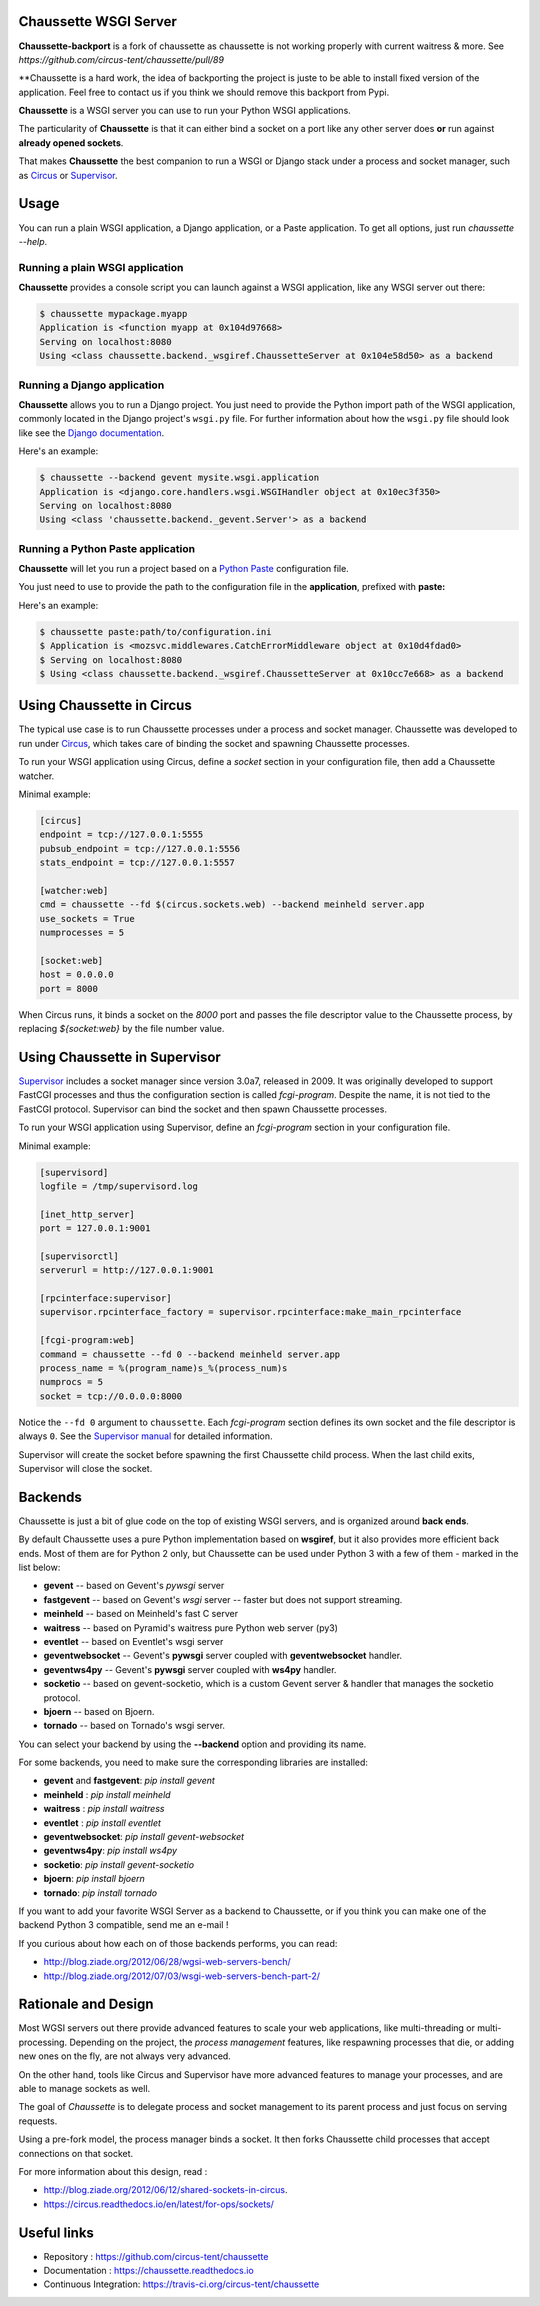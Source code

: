 Chaussette WSGI Server
======================

.. image:: images/chaussette.png
   :align: right

**Chaussette-backport** is a fork of chaussette as chaussette is not working
properly with current waitress & more. See `https://github.com/circus-tent/chaussette/pull/89`

**Chaussette is a hard work, the idea of backporting the project is juste to be able to install
fixed version of the application. Feel free to contact us if you think we should remove this backport
from Pypi.

**Chaussette** is a WSGI server you can use to run your Python WSGI
applications.

The particularity of **Chaussette** is that it can either bind a socket
on a port like any other server does **or** run against **already opened
sockets**.

That makes **Chaussette** the best companion to run a WSGI or Django
stack under a process and socket manager, such as
`Circus <http://circus.rtfd.org>`_ or `Supervisor <http://supervisord.org>`_.

.. image:: https://travis-ci.org/circus-tent/chaussette.svg?branch=master
   :alt: Build Status
   :target: https://secure.travis-ci.org/circus-tent/chaussette/

.. image:: https://coveralls.io/repos/circus-tent/chaussette/badge.svg?branch=master
   :alt: Coverage Status on master
   :target: https://coveralls.io/r/circus-tent/chaussette?branch=master

.. image:: https://img.shields.io/pypi/v/chaussette.svg
   :target: https://python.org/pypi/chaussette/

.. image:: https://img.shields.io/pypi/dm/chaussette.svg
   :target: https://python.org/pypi/chaussette/

.. image:: http://allmychanges.com/p/python/chaussette/badge/
   :target: http://allmychanges.com/p/python/chaussette/?utm_source=badge



Usage
=====

You can run a plain WSGI application, a Django application, or a Paste application.
To get all options, just run *chaussette --help*.


Running a plain WSGI application
--------------------------------

**Chaussette** provides a console script you can launch against a WSGI
application, like any WSGI server out there:

.. code-block:: bash

    $ chaussette mypackage.myapp
    Application is <function myapp at 0x104d97668>
    Serving on localhost:8080
    Using <class chaussette.backend._wsgiref.ChaussetteServer at 0x104e58d50> as a backend


Running a Django application
----------------------------

**Chaussette** allows you to run a Django project. You just need to provide the
Python import path of the WSGI application, commonly located in the Django
project's ``wsgi.py`` file. For further information about how the ``wsgi.py``
file should look like see the `Django documentation`_.

Here's an example:

.. code-block:: bash

    $ chaussette --backend gevent mysite.wsgi.application
    Application is <django.core.handlers.wsgi.WSGIHandler object at 0x10ec3f350>
    Serving on localhost:8080
    Using <class 'chaussette.backend._gevent.Server'> as a backend

.. _`Django documentation`: https://docs.djangoproject.com/en/1.4/howto/deployment/wsgi/


Running a Python Paste application
----------------------------------

**Chaussette** will let you run a project based on a
`Python Paste <http://pythonpaste.org/>`_ configuration file.

You just need to use to provide the
path to the configuration file in the **application**, prefixed with **paste:**

Here's an example:

.. code-block:: bash

    $ chaussette paste:path/to/configuration.ini
    $ Application is <mozsvc.middlewares.CatchErrorMiddleware object at 0x10d4fdad0>
    $ Serving on localhost:8080
    $ Using <class chaussette.backend._wsgiref.ChaussetteServer at 0x10cc7e668> as a backend


Using Chaussette in Circus
==========================

The typical use case is to run Chaussette processes under a process
and socket manager.  Chaussette was developed to run under `Circus
<https://circus.readthedocs.io>`_, which takes care of binding the
socket and spawning Chaussette processes.

To run your WSGI application using Circus, define a *socket* section in your
configuration file, then add a Chaussette watcher.

Minimal example:

.. code-block:: ini

    [circus]
    endpoint = tcp://127.0.0.1:5555
    pubsub_endpoint = tcp://127.0.0.1:5556
    stats_endpoint = tcp://127.0.0.1:5557

    [watcher:web]
    cmd = chaussette --fd $(circus.sockets.web) --backend meinheld server.app
    use_sockets = True
    numprocesses = 5

    [socket:web]
    host = 0.0.0.0
    port = 8000


When Circus runs, it binds a socket on the *8000* port and passes the file descriptor
value to the Chaussette process, by replacing *${socket:web}* by the file number value.


Using Chaussette in Supervisor
==============================

`Supervisor <http://supervisord.org>`_ includes a socket manager since
version 3.0a7, released in 2009.  It was originally developed to support
FastCGI processes and thus the configuration section is called
*fcgi-program*.  Despite the name, it is not tied to the FastCGI protocol.
Supervisor can bind the socket and then spawn Chaussette processes.

To run your WSGI application using Supervisor, define an *fcgi-program*
section in your configuration file.

Minimal example:

.. code-block:: ini

    [supervisord]
    logfile = /tmp/supervisord.log

    [inet_http_server]
    port = 127.0.0.1:9001

    [supervisorctl]
    serverurl = http://127.0.0.1:9001

    [rpcinterface:supervisor]
    supervisor.rpcinterface_factory = supervisor.rpcinterface:make_main_rpcinterface

    [fcgi-program:web]
    command = chaussette --fd 0 --backend meinheld server.app
    process_name = %(program_name)s_%(process_num)s
    numprocs = 5
    socket = tcp://0.0.0.0:8000


Notice the ``--fd 0`` argument to ``chaussette``.  Each *fcgi-program*
section defines its own socket and the file descriptor is always ``0``.
See the `Supervisor manual <http://supervisord.org/configuration.html#fcgi-program-x-section-settings>`_
for detailed information.

Supervisor will create the socket before spawning the first Chaussette child
process.  When the last child exits, Supervisor will close the socket.


Backends
========

Chaussette is just a bit of glue code on the top of existing WSGI servers,
and is organized around **back ends**.

By default Chaussette uses a pure Python implementation based on **wsgiref**,
but it also provides more efficient back ends. Most of them are for Python 2
only, but Chaussette can be used under Python 3 with a few of them - marked in the
list below:

- **gevent** -- based on Gevent's *pywsgi* server
- **fastgevent** -- based on Gevent's *wsgi* server -- faster but does not
  support streaming.
- **meinheld** -- based on Meinheld's fast C server
- **waitress** -- based on Pyramid's waitress pure Python web server (py3)
- **eventlet** -- based on Eventlet's wsgi server
- **geventwebsocket** -- Gevent's **pywsgi** server coupled with
  **geventwebsocket** handler.
- **geventws4py** -- Gevent's **pywsgi** server coupled with
  **ws4py** handler.
- **socketio** -- based on gevent-socketio, which is a custom
  Gevent server & handler that manages the socketio protocol.
- **bjoern** -- based on Bjoern.
- **tornado** -- based on Tornado's wsgi server.


You can select your backend by using the **--backend** option and providing
its name.

For some backends, you need to make sure the corresponding libraries
are installed:

- **gevent** and **fastgevent**: `pip install gevent`
- **meinheld** : `pip install meinheld`
- **waitress** : `pip install waitress`
- **eventlet** : `pip install eventlet`
- **geventwebsocket**: `pip install gevent-websocket`
- **geventws4py**: `pip install ws4py`
- **socketio**: `pip install gevent-socketio`
- **bjoern**: `pip install bjoern`
- **tornado**: `pip install tornado`


If you want to add your favorite WSGI Server as a backend to Chaussette,
or if you think you can make one of the backend Python 3 compatible,
send me an e-mail !

If you curious about how each on of those backends performs, you can read:

- http://blog.ziade.org/2012/06/28/wgsi-web-servers-bench/
- http://blog.ziade.org/2012/07/03/wsgi-web-servers-bench-part-2/


Rationale and Design
====================

Most WGSI servers out there provide advanced features to scale your web
applications, like multi-threading or multi-processing. Depending on the
project, the *process management* features, like respawning processes that
die, or adding new ones on the fly, are not always very advanced.

On the other hand, tools like Circus and Supervisor have more advanced
features to manage your processes, and are able to manage sockets as well.

The goal of *Chaussette* is to delegate process and socket management to
its parent process and just focus on serving requests.

Using a pre-fork model, the process manager binds a socket.  It then forks
Chaussette child processes that accept connections on that socket.

For more information about this design, read :

- http://blog.ziade.org/2012/06/12/shared-sockets-in-circus.
- https://circus.readthedocs.io/en/latest/for-ops/sockets/


Useful links
============

- Repository : https://github.com/circus-tent/chaussette
- Documentation : https://chaussette.readthedocs.io
- Continuous Integration: https://travis-ci.org/circus-tent/chaussette

